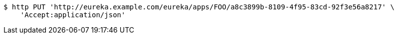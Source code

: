 [source,bash]
----
$ http PUT 'http://eureka.example.com/eureka/apps/FOO/a8c3899b-8109-4f95-83cd-92f3e56a8217' \
    'Accept:application/json'
----